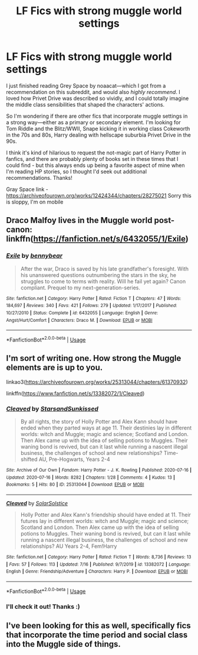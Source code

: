 #+TITLE: LF Fics with strong muggle world settings

* LF Fics with strong muggle world settings
:PROPERTIES:
:Author: SharpieHighlighter
:Score: 7
:DateUnix: 1595218728.0
:DateShort: 2020-Jul-20
:FlairText: Request
:END:
I just finished reading Grey Space by noaacat---which I got from a recommendation on this subreddit, and would also /highly recommend/. I loved how Privet Drive was described so vividly, and I could totally imagine the middle class sensibilities that shaped the characters' actions.

So I'm wondering if there are other fics that incorporate muggle settings in a strong way---either as a primary or secondary element. I'm looking for Tom Riddle and the Blitz/WWII, Snape kicking it in working class Cokeworth in the 70s and 80s, Harry dealing with hellscape suburbia Privet Drive in the 90s.

I think it's kind of hilarious to request the not-magic part of Harry Potter in fanfics, and there are probably plenty of books set in these times that I could find - but this always ends up being a favorite aspect of mine when I'm reading HP stories, so I thought I'd seek out additional recommendations. Thanks!

Gray Space link - [[https://archiveofourown.org/works/12424344/chapters/28275021]] Sorry this is sloppy, I'm on mobile


** Draco Malfoy lives in the Muggle world post-canon: linkffn([[https://fanfiction.net/s/6432055/1/Exile]])
:PROPERTIES:
:Author: ronathaniel
:Score: 2
:DateUnix: 1595258117.0
:DateShort: 2020-Jul-20
:END:

*** [[https://www.fanfiction.net/s/6432055/1/][*/Exile/*]] by [[https://www.fanfiction.net/u/833356/bennybear][/bennybear/]]

#+begin_quote
  After the war, Draco is saved by his late grandfather's foresight. With his unanswered questions outnumbering the stars in the sky, he struggles to come to terms with reality. Will he fail yet again? Canon compliant. Prequel to my next-generation-series.
#+end_quote

^{/Site/:} ^{fanfiction.net} ^{*|*} ^{/Category/:} ^{Harry} ^{Potter} ^{*|*} ^{/Rated/:} ^{Fiction} ^{T} ^{*|*} ^{/Chapters/:} ^{47} ^{*|*} ^{/Words/:} ^{184,697} ^{*|*} ^{/Reviews/:} ^{340} ^{*|*} ^{/Favs/:} ^{421} ^{*|*} ^{/Follows/:} ^{279} ^{*|*} ^{/Updated/:} ^{1/17/2017} ^{*|*} ^{/Published/:} ^{10/27/2010} ^{*|*} ^{/Status/:} ^{Complete} ^{*|*} ^{/id/:} ^{6432055} ^{*|*} ^{/Language/:} ^{English} ^{*|*} ^{/Genre/:} ^{Angst/Hurt/Comfort} ^{*|*} ^{/Characters/:} ^{Draco} ^{M.} ^{*|*} ^{/Download/:} ^{[[http://www.ff2ebook.com/old/ffn-bot/index.php?id=6432055&source=ff&filetype=epub][EPUB]]} ^{or} ^{[[http://www.ff2ebook.com/old/ffn-bot/index.php?id=6432055&source=ff&filetype=mobi][MOBI]]}

--------------

*FanfictionBot*^{2.0.0-beta} | [[https://github.com/tusing/reddit-ffn-bot/wiki/Usage][Usage]]
:PROPERTIES:
:Author: FanfictionBot
:Score: 1
:DateUnix: 1595258134.0
:DateShort: 2020-Jul-20
:END:


** I'm sort of writing one. How strong the Muggle elements are is up to you.

linkao3([[https://archiveofourown.org/works/25313044/chapters/61370932]])

linkffn([[https://www.fanfiction.net/s/13382072/1/Cleaved]])
:PROPERTIES:
:Author: YOB1997
:Score: 1
:DateUnix: 1595242172.0
:DateShort: 2020-Jul-20
:END:

*** [[https://archiveofourown.org/works/25313044][*/Cleaved/*]] by [[https://www.archiveofourown.org/users/StarsandSunkissed/pseuds/StarsandSunkissed][/StarsandSunkissed/]]

#+begin_quote
  By all rights, the story of Holly Potter and Alex Kann should have ended when they parted ways at age 11. Their destinies lay in different worlds: witch and Muggle; magic and science; Scotland and London. Then Alex came up with the idea of selling potions to Muggles. Their waning bond is revived, but can it last while running a nascent illegal business, the challenges of school and new relationships? Time-shifted AU, Pre-Hogwarts, Years 2-4
#+end_quote

^{/Site/:} ^{Archive} ^{of} ^{Our} ^{Own} ^{*|*} ^{/Fandom/:} ^{Harry} ^{Potter} ^{-} ^{J.} ^{K.} ^{Rowling} ^{*|*} ^{/Published/:} ^{2020-07-16} ^{*|*} ^{/Updated/:} ^{2020-07-16} ^{*|*} ^{/Words/:} ^{8282} ^{*|*} ^{/Chapters/:} ^{1/28} ^{*|*} ^{/Comments/:} ^{4} ^{*|*} ^{/Kudos/:} ^{13} ^{*|*} ^{/Bookmarks/:} ^{5} ^{*|*} ^{/Hits/:} ^{80} ^{*|*} ^{/ID/:} ^{25313044} ^{*|*} ^{/Download/:} ^{[[https://archiveofourown.org/downloads/25313044/Cleaved.epub?updated_at=1594991250][EPUB]]} ^{or} ^{[[https://archiveofourown.org/downloads/25313044/Cleaved.mobi?updated_at=1594991250][MOBI]]}

--------------

[[https://www.fanfiction.net/s/13382072/1/][*/Cleaved/*]] by [[https://www.fanfiction.net/u/3794507/SolarSolstice][/SolarSolstice/]]

#+begin_quote
  Holly Potter and Alex Kann's friendship should have ended at 11. Their futures lay in different worlds: witch and Muggle; magic and science; Scotland and London. Then Alex came up with the idea of selling potions to Muggles. Their waning bond is revived, but can it last while running a nascent illegal business, the challenges of school and new relationships? AU Years 2-4, Fem!Harry
#+end_quote

^{/Site/:} ^{fanfiction.net} ^{*|*} ^{/Category/:} ^{Harry} ^{Potter} ^{*|*} ^{/Rated/:} ^{Fiction} ^{T} ^{*|*} ^{/Words/:} ^{8,736} ^{*|*} ^{/Reviews/:} ^{13} ^{*|*} ^{/Favs/:} ^{57} ^{*|*} ^{/Follows/:} ^{113} ^{*|*} ^{/Updated/:} ^{7/16} ^{*|*} ^{/Published/:} ^{9/7/2019} ^{*|*} ^{/id/:} ^{13382072} ^{*|*} ^{/Language/:} ^{English} ^{*|*} ^{/Genre/:} ^{Friendship/Adventure} ^{*|*} ^{/Characters/:} ^{Harry} ^{P.} ^{*|*} ^{/Download/:} ^{[[http://www.ff2ebook.com/old/ffn-bot/index.php?id=13382072&source=ff&filetype=epub][EPUB]]} ^{or} ^{[[http://www.ff2ebook.com/old/ffn-bot/index.php?id=13382072&source=ff&filetype=mobi][MOBI]]}

--------------

*FanfictionBot*^{2.0.0-beta} | [[https://github.com/tusing/reddit-ffn-bot/wiki/Usage][Usage]]
:PROPERTIES:
:Author: FanfictionBot
:Score: 1
:DateUnix: 1595242191.0
:DateShort: 2020-Jul-20
:END:


*** I'll check it out! Thanks :)
:PROPERTIES:
:Author: SharpieHighlighter
:Score: 1
:DateUnix: 1595285865.0
:DateShort: 2020-Jul-21
:END:


** I've been looking for this as well, specifically fics that incorporate the time period and social class into the Muggle side of things.
:PROPERTIES:
:Author: ashenputtel
:Score: 1
:DateUnix: 1598750266.0
:DateShort: 2020-Aug-30
:END:
